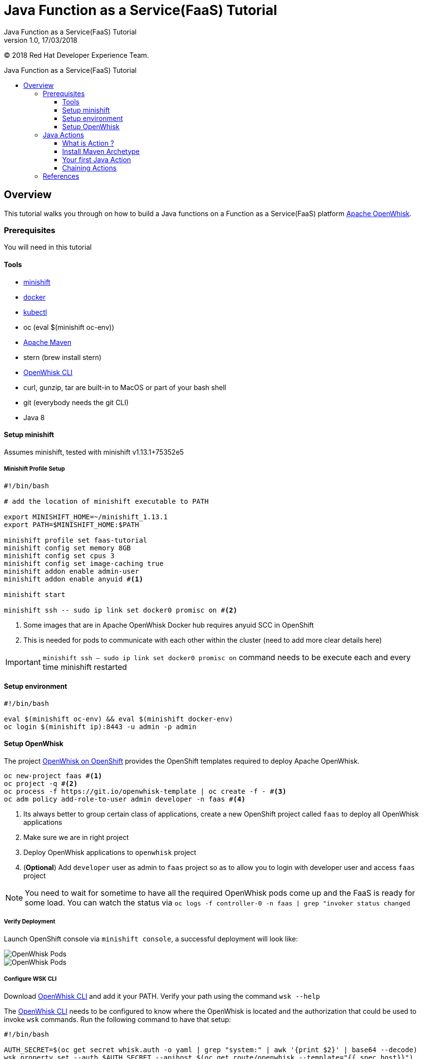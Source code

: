 = Java Function as a Service(FaaS) Tutorial
Java Function as a Service(FaaS) Tutorial;
:revnumber: 1.0
:revdate: 17/03/2018
:toc: macro
:toclevels: 3
:toc-title: Java Function as a Service(FaaS) Tutorial
:doctype: book
:icons: font

ifndef::ebook-format[:leveloffset: 1]

(C) 2018 Red Hat Developer Experience Team.

ifdef::basebackend-html[toc::[]]


= Overview

This tutorial walks you through on how to build a Java functions on a Function as a Service(FaaS) platform
 https://openwhisk.apache.org/[Apache OpenWhisk].

== Prerequisites

You will need in this tutorial

=== Tools
* https://github.com/minishift/minishift/releases[minishift]
* https://www.docker.com/docker-mac[docker]
* https://kubernetes.io/docs/tasks/tools/install-kubectl/#install-kubectl-binary-via-curl[kubectl]
* oc (eval $(minishift oc-env))
* https://maven.apache.org[Apache Maven]
* stern (brew install stern)
* https://github.com/apache/incubator-openwhisk-cli/releases/[OpenWhisk CLI]
* curl, gunzip, tar are built-in to MacOS or part of your bash shell
* git (everybody needs the git CLI)
* Java 8

=== Setup minishift
Assumes minishift, tested with minishift v1.13.1+75352e5

==== Minishift Profile Setup

[source,sh]
----

#!/bin/bash

# add the location of minishift executable to PATH

export MINISHIFT_HOME=~/minishift_1.13.1
export PATH=$MINISHIFT_HOME:$PATH

minishift profile set faas-tutorial
minishift config set memory 8GB
minishift config set cpus 3
minishift config set image-caching true
minishift addon enable admin-user
minishift addon enable anyuid #<1>

minishift start

minishift ssh -- sudo ip link set docker0 promisc on #<2>
----

<1> Some images that are in Apache OpenWhisk Docker hub requires anyuid SCC in OpenShift
<2> This is needed for pods to communicate with each other within the cluster (need to add more clear details here)

[IMPORTANT]
====
`minishift ssh -- sudo ip link set docker0 promisc on` command needs to be execute each and every time minishift restarted
====

=== Setup environment

[source,sh]
----
#!/bin/bash

eval $(minishift oc-env) && eval $(minishift docker-env)
oc login $(minishift ip):8443 -u admin -p admin
----

=== Setup OpenWhisk

The project https://github.com/projectodd/openwhisk-openshift[OpenWhisk on OpenShift] provides the OpenShift templates required to deploy Apache OpenWhisk.

[source,sh]
----
oc new-project faas #<1>
oc project -q #<2>
oc process -f https://git.io/openwhisk-template | oc create -f - #<3>
oc adm policy add-role-to-user admin developer -n faas #<4>
----

<1> Its always better to group certain class of applications, create a new OpenShift project called `faas` to deploy all OpenWhisk applications
<2> Make sure we are in right project
<3> Deploy OpenWhisk applications to `openwhisk` project
<4> (**Optional**) Add `developer` user as admin to `faas` project so as to allow you to login with developer user and access `faas` project

[NOTE]
====
You need to wait for sometime to have all the required OpenWhisk pods come up and the FaaS is ready for some load.  
You can watch the status via  `oc logs -f controller-0 -n faas | grep "invoker status changed`
====

==== Verify Deployment

Launch OpenShift console via `minishift console`, a successful deployment will look like:

image::OW_Deployed_Success_1.png[OpenWhisk Pods]
image::OW_Deployed_Success_2.png[OpenWhisk Pods] 

[[configure-wsk]]
==== Configure WSK CLI

Download https://github.com/apache/incubator-openwhisk-cli/releases/[OpenWhisk CLI] and add it your PATH.  Verify your path using the command
`wsk --help`

The https://github.com/apache/incubator-openwhisk-cli/releases/[OpenWhisk CLI] needs to be configured to know where the OpenWhisk is located
and the authorization that could be used to invoke `wsk` commands.  Run the following command to have that setup:

[source,bash]
----
#!/bin/bash

AUTH_SECRET=$(oc get secret whisk.auth -o yaml | grep "system:" | awk '{print $2}' | base64 --decode)
wsk property set --auth $AUTH_SECRET --apihost $(oc get route/openwhisk --template="{{.spec.host}}")
----

Successful setup of WSK CLI will show output like:

image::OW_wsk_cli_setup.png[WSK CLI] 

In this case the OpenWhisk API Host is pointing to the local minishift nip.io address

To verify if wsk CLI is configured properly run `wsk -i action list`,that should list some  actions which are installed as part of the 
OpenWhisk setup.  If you see empty result then you <<install-catalog>>

[TIP]
====
The `nginx` in OpenWhisk deployment uses a self-signed certificate, to avoid certificate errors when using `wsk`, you need to add `wsk -i` to each of
your `wsk` commands. For convinience you can add an alias to your profile like `alias wsk='wsk -i $@'`
==== 

[[install-catalog]]
==== Reinstall default Catalog 

If you are on a low bandwidth sometimes the default catalog will not be populated, run the following commands to have them installed
[source,sh]
----
#!/bin/bash

oc delete job install-catalog <1>

cat <<EOF | oc apply -f -
apiVersion: batch/v1
kind: Job
metadata:
  name: install-catalog
spec:
  activeDeadlineSeconds: 600
  template:
    metadata:
      name: install-catalog
    spec:
      containers:
      - name: catalog
        image: projectodd/whisk_catalog:openshift-latest
        env:
          - name: "WHISK_CLI_VERSION"
            valueFrom:
              configMapKeyRef:
                name: whisk.config
                key: whisk_cli_version_tag
          - name: "WHISK_AUTH"
            valueFrom:
              secretKeyRef:
                name: whisk.auth
                key: system
          - name: "WHISK_API_HOST_NAME"
            value: "http://controller:8080"
      initContainers:
      - name: wait-for-controller
        image: busybox
        command: ['sh', '-c', 'until wget -T 5 --spider http://controller:8080/ping; do echo waiting for controller; sleep 2; done;']
      restartPolicy: Never
EOF # <2>
----

<1> Delete the old job
<2> Run the install-catalog job again 

Now when you run `wsk -i action list` you should see output like:

image::OW_Install_Catalog.png[Install Catalog] 

== Java Actions

==== What is Action ?

**Actions** are stateless code snippets that run on the OpenWhisk platform. Fore more details refer the official documentation 
https://github.com/apache/incubator-openwhisk/blob/master/docs/actions.md[here].

==== Install Maven Archetype

Maven Archetype could be used to generate the template Java Action project, as of writing this tutorial the archetype is not maven central hence 
it need to install it locally,

[source,sh]
----
git clone https://github.com/apache/incubator-openwhisk-devtools
cd incubator-openwhisk-devtools/java-action-archetype
mvn -DskipTests clean install
----

==== Your first Java Action

Lets now create the first Java Action a simple "Hello World",  have the deployed to OpenWhisk and invoke to see the result

===== Create Java Action

[source,sh]
----
mvn archetype:generate \
  -DarchetypeGroupId=org.apache.openwhisk.java \
  -DarchetypeArtifactId=java-action-archetype \
  -DarchetypeVersion=1.0-SNAPSHOT \
  -DgroupId=com.example \
  -DartifactId=hello-openwhisk
----

===== Build 
[code,sh]
----
cd hello-openwhisk
mvn clean install 
----

===== Deploy to OpenWhisk 
[source,sh]
----
wsk -i action update hello-openwhisk target/hello-openwhisk.jar --main com.example.FunctionApp
----

===== Invoke and Verify the result

====== Synchronously

[source,sh]
----
wsk -i action invoke hello-openwhisk --result
----

As all the OpenWhisk actions are asynchronous, we need to add `--result` to  get the result shown on the console.

Successful execution of the command will show the following output:


[[action-response]]
[source,json]
----
{"greetings":  "Hello! Welcome to OpenWhisk" }
----

====== Asynchronously

[source,sh]
----
wsk -i action invoke hello-openwhisk
----

A successful action invoke will return an **activation id** :

image::ow_action_with_activation_id.png[Action with Activation ID]

We can then use the to **activation id** check the response using `wsk` CLI:

[source,sh]
----
wsk -i activation result <activation_id>
----

e.g. 

[source,sh]
----
wsk -i activation result ffb2966350904356b29663509043566e
----

Successful execution of the command will show the same output like <<action-response,Action Response>>.

==== Chaining Actions

Apache OpenWhisk allows chaining of actions which is called in sequence like how they are defined.  We will now create 
a simple sequence of actions which will split, uppercase and sort a comma separated string.

All the three projects can be co-located in same directory for clarity and easy building:

[source,sh]
-----
cd ..
mkdir -p sequence-demo 
cd sequence-demo
wsk -i package create redhat-developers-demo <1>
-----

<1> - Create a new package to hold our actions, this gives a better clarity on which actions we add to our sequence.  For more details 
refer https://github.com/apache/incubator-openwhisk/blob/master/docs/packages.md[Packages]

===== Create Split Action

This Action will be first in the sequence which will receive a comma separated string as a parameter and will return a array of string
as response.  

[source,sh]
----
mvn archetype:generate \
  -DarchetypeGroupId=org.apache.openwhisk.java \
  -DarchetypeArtifactId=java-action-archetype \
  -DarchetypeVersion=1.0-SNAPSHOT \
  -DgroupId=com.example \
  -DartifactId=splitter
----

Update the FunctionApp class with code:
[source,java]
----
package com.example;

import com.google.gson.JsonObject;

/**
 * Splitter FunctionApp
 */
public class FunctionApp {
  public static JsonObject main(JsonObject args) {
    JsonObject response = new JsonObject();
    String text = null;
    if (args.has("text")) {
      text = args.getAsJsonPrimitive("text").getAsString();
    }
    String[] results = new String[] { text };
    if (text != null && text.indexOf(",") != -1) {
      results = text.split(",");
    }
    JsonArray splitStrings = new JsonArray();
    for (String var : results) {
      splitStrings.add(var);
    }
    response.add("result", splitStrings);
    return response;
  }
}
----

Update the FunctionAppTest class with code:
[source,java]
----
package com.example;

import static org.junit.Assert.assertEquals;
import static org.junit.Assert.assertNotNull;
import static org.junit.Assert.assertTrue;

import java.util.ArrayList;

import com.google.gson.JsonArray;
import com.google.gson.JsonObject;

import org.junit.Test;

/**
 * Splitter FunctionAppTest
 */
public class FunctionAppTest {
  @Test
  public void testFunction() {
    JsonObject args = new JsonObject();
    args.addProperty("text", "apple,orange,banana");
    JsonObject response = FunctionApp.main(args);
    assertNotNull(response);
    JsonArray results = response.getAsJsonArray("result");
    assertNotNull(results);
    assertEquals(3, results.size());
    ArrayList<String> actuals = new ArrayList<>();
    results.forEach(j -> actuals.add(j.getAsString()));
    assertTrue(actuals.contains("apple"));
    assertTrue(actuals.contains("orange"));
    assertTrue(actuals.contains("banana"));
  }
}
----

===== Build Splitter Action
[source,sh]
----
cd splitter
mvn clean install
wsk -i action update redhat-developers-demo/splitter target/splitter.jar --main com.example.FunctionApp
----

===== Create Uppercase Action

This Action will take the array of Strings from previous step (Splitter Action) and convert the strings to upper case

[source,sh]
----
cd ..
mvn archetype:generate \
  -DarchetypeGroupId=org.apache.openwhisk.java \
  -DarchetypeArtifactId=java-action-archetype \
  -DarchetypeVersion=1.0-SNAPSHOT \
  -DgroupId=com.example \
  -DartifactId=uppercase
----

Update the FunctionApp class with code:
[source,java]
----
package com.example;

import com.google.gson.JsonArray;
import com.google.gson.JsonObject;

/**
 * UpperCase Function
 */
public class FunctionApp {
  public static JsonObject main(JsonObject args) {
    JsonObject response = new JsonObject();
    JsonArray upperArray = new JsonArray();
    if (args.has("result")) {
      args.getAsJsonArray("result").forEach(e -> upperArray.add(e.getAsString().toUpperCase()));
    }
    response.add("result", upperArray);
    return response;
  }
}
----

Update the FunctionAppTest class with code:
[source,java]
----
package com.example;

import static org.junit.Assert.assertEquals;
import static org.junit.Assert.assertNotNull;
import static org.junit.Assert.assertTrue;

import java.util.ArrayList;

import com.google.gson.JsonArray;
import com.google.gson.JsonObject;

import org.junit.Test;

/**
 * Unit test for UpperCase Function.
 */
public class FunctionAppTest {
  @Test
  public void testFunction() {
    JsonObject args = new JsonObject();
    JsonArray splitStrings = new JsonArray();
    splitStrings.add("apple");
    splitStrings.add("orange");
    splitStrings.add("banana");
    args.add("result", splitStrings);
    JsonObject response = FunctionApp.main(args);
    assertNotNull(response);
    JsonArray results = response.getAsJsonArray("result");
    assertNotNull(results);
    assertEquals(3, results.size());
    ArrayList<String> actuals = new ArrayList<>();
    results.forEach(j -> actuals.add(j.getAsString()));
    assertTrue(actuals.contains("APPLE"));
    assertTrue(actuals.contains("ORANGE"));
    assertTrue(actuals.contains("BANANA"));
  }
}
----

===== Build Uppercase Action
[source,sh]
----
cd uppercase
mvn clean install
wsk -i action update redhat-developers-demo/uppercase target/uppercase.jar --main com.example.FunctionApp
----

===== Create Sort Action

This Action will take the array of Strings from previous step (Upppercase Action) and sort them

[source,sh]
----
cd ..
mvn archetype:generate \
  -DarchetypeGroupId=org.apache.openwhisk.java \
  -DarchetypeArtifactId=java-action-archetype \
  -DarchetypeVersion=1.0-SNAPSHOT \
  -DgroupId=com.example \
  -DartifactId=sorter
----

Update the FunctionApp class with code:
[source,java]
----
package com.example;

import java.util.ArrayList;
import java.util.Comparator;

import com.google.gson.JsonArray;
import com.google.gson.JsonObject;

/**
 * Sorter FunctionApp
 */
public class FunctionApp {
  public static JsonObject main(JsonObject args) {
    JsonObject response = new JsonObject();
    ArrayList<String> upperStrings = new ArrayList<>();
    if (args.has("result")) {
      args.getAsJsonArray("result").forEach(e -> upperStrings.add(e.getAsString()));
    }

    JsonArray sortedArray = new JsonArray();
    upperStrings.stream().sorted(Comparator.naturalOrder()).forEach(s -> sortedArray.add(s));

    response.add("result", sortedArray);
    return response;
  }
}
----

Update the FunctionAppTest class with code:
[source,java]
----
package com.example;

import static org.junit.Assert.assertEquals;
import static org.junit.Assert.assertNotNull;
import static org.junit.Assert.assertTrue;

import java.util.ArrayList;

import com.google.gson.JsonArray;
import com.google.gson.JsonObject;

import org.junit.Test;

/**
 * Unit test for Sorted Function.
 */
public class FunctionAppTest {
  @Test
  public void testFunction() {
    JsonObject args = new JsonObject();
    JsonArray splitStrings = new JsonArray();
    splitStrings.add("APPLE");
    splitStrings.add("ORANGE");
    splitStrings.add("BANANA");
    args.add("result", splitStrings);
    JsonObject response = FunctionApp.main(args);
    assertNotNull(response);
    JsonArray results = response.getAsJsonArray("result");
    assertNotNull(results);
    assertEquals(3, results.size());
    ArrayList<String> actuals = new ArrayList<>();
    results.forEach(j -> actuals.add(j.getAsString()));
    assertTrue(actuals.get(0).equals("APPLE"));
    assertTrue(actuals.get(1).equals("BANANA"));
    assertTrue(actuals.get(2).equals("ORANGE"));
  }
}

----

===== Build Sorter Action
[source,sh]
----
cd sorter
mvn clean install
wsk -i action update redhat-developers-demo/sorter target/sorter.jar --main com.example.FunctionApp
----

===== Create an Action Sequence

Having created all the three actions, lets now create OpenWhisk that calls all three function split,uppercase and sort in sequence.

[source,sh]
----
cd ..
wsk -i action update splitUpperAndSort --sequence redhat-developers-demo/splitter,redhat-developers-demo/uppercase,redhat-developers-demo/sorter
----

====== Invoke and Verify

[source,sh]
----
wsk -i action invoke splitUpperAndSort --param text "zeebra,cat,antelope" --result
----

The above action invoke should result in response like:
[source,sh]
----
{
    "result": [
        "ANTELOPE",
        "CAT",
        "ZEEBRA"
    ]
}
----


== References

* https://github.com/apache/incubator-openwhisk/blob/master/docs/actions.md[OpenWhisk Actions]
* https://github.com/apache/incubator-openwhisk/blob/master/docs/cli.md[Setup OpenWhisk CLI]
* https://github.com/apache/incubator-openwhisk/blob/master/docs/packages.md[Packages]